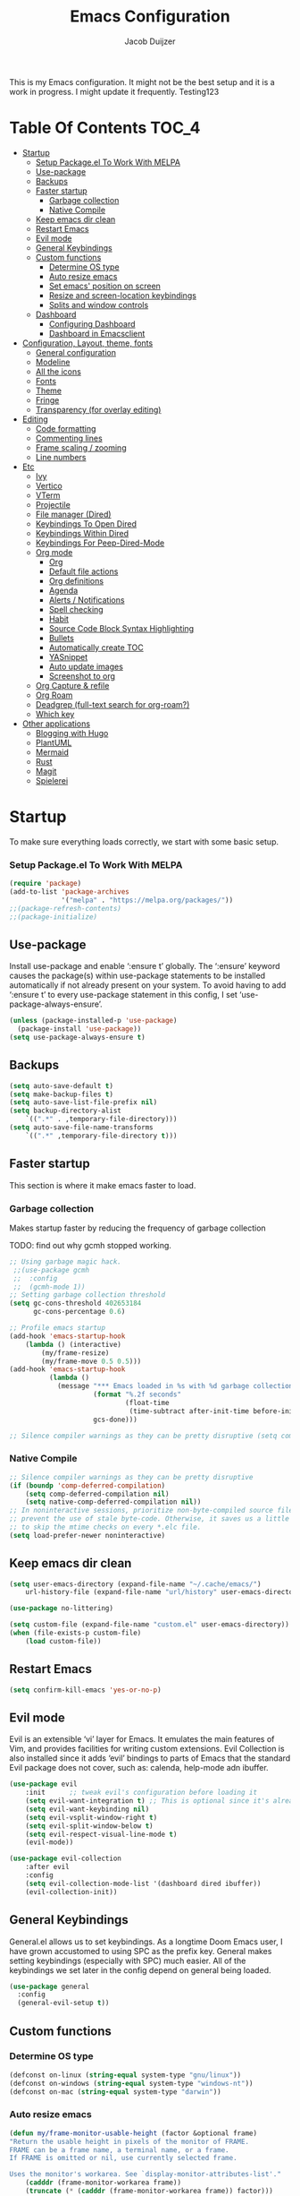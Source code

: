 #+TITLE: Emacs Configuration
#+AUTHOR: Jacob Duijzer
#+STARTUP: indent

This is my Emacs configuration. It might not be the best setup and it is a
work in progress. I might update it frequently. Testing123

* Table Of Contents                                                   :TOC_4:
- [[#startup][Startup]]
    - [[#setup-packageel-to-work-with-melpa][Setup Package.el To Work With MELPA]]
  - [[#use-package][Use-package]]
  - [[#backups][Backups]]
  - [[#faster-startup][Faster startup]]
    - [[#garbage-collection][Garbage collection]]
    - [[#native-compile][Native Compile]]
  - [[#keep-emacs-dir-clean][Keep emacs dir clean]]
  - [[#restart-emacs][Restart Emacs]]
  - [[#evil-mode][Evil mode]]
  - [[#general-keybindings][General Keybindings]]
  - [[#custom-functions][Custom functions]]
    - [[#determine-os-type][Determine OS type]]
    - [[#auto-resize-emacs][Auto resize emacs]]
    - [[#set-emacs-position-on-screen][Set emacs' position on screen]]
    - [[#resize-and-screen-location-keybindings][Resize and screen-location keybindings]]
    - [[#splits-and-window-controls][Splits and window controls]]
  - [[#dashboard][Dashboard]]
    - [[#configuring-dashboard][Configuring Dashboard]]
    - [[#dashboard-in-emacsclient][Dashboard in Emacsclient]]
- [[#configuration-layout-theme-fonts][Configuration, Layout, theme, fonts]]
  - [[#general-configuration][General configuration]]
  - [[#modeline][Modeline]]
  - [[#all-the-icons][All the icons]]
  - [[#fonts][Fonts]]
  - [[#theme][Theme]]
  - [[#fringe][Fringe]]
  - [[#transparency-for-overlay-editing][Transparency (for overlay editing)]]
- [[#editing][Editing]]
  - [[#code-formatting][Code formatting]]
  - [[#commenting-lines][Commenting lines]]
  - [[#frame-scaling--zooming][Frame scaling / zooming]]
  - [[#line-numbers][Line numbers]]
- [[#etc][Etc]]
  - [[#ivy][Ivy]]
  - [[#vertico][Vertico]]
  - [[#vterm][VTerm]]
  - [[#projectile][Projectile]]
  - [[#file-manager-dired][File manager (Dired)]]
  - [[#keybindings-to-open-dired][Keybindings To Open Dired]]
  - [[#keybindings-within-dired][Keybindings Within Dired]]
  - [[#keybindings-for-peep-dired-mode][Keybindings For Peep-Dired-Mode]]
  - [[#org-mode][Org mode]]
    - [[#org][Org]]
    - [[#default-file-actions][Default file actions]]
    - [[#org-definitions][Org definitions]]
    - [[#agenda][Agenda]]
    - [[#alerts--notifications][Alerts / Notifications]]
    - [[#spell-checking][Spell checking]]
    - [[#habit][Habit]]
    - [[#source-code-block-syntax-highlighting][Source Code Block Syntax Highlighting]]
    - [[#bullets][Bullets]]
    - [[#automatically-create-toc][Automatically create TOC]]
    - [[#yasnippet][YASnippet]]
    - [[#auto-update-images][Auto update images]]
    - [[#screenshot-to-org][Screenshot to org]]
  - [[#org-capture--refile][Org Capture & refile]]
  - [[#org-roam][Org Roam]]
  - [[#deadgrep-full-text-search-for-org-roam][Deadgrep (full-text search for org-roam?)]]
  - [[#which-key][Which key]]
- [[#other-applications][Other applications]]
  - [[#blogging-with-hugo][Blogging with Hugo]]
  - [[#plantuml][PlantUML]]
  - [[#mermaid][Mermaid]]
  - [[#rust][Rust]]
  - [[#magit][Magit]]
  - [[#spielerei][Spielerei]]

* Startup
To make sure everything loads correctly, we start with some basic setup.

*** Setup Package.el To Work With MELPA

#+BEGIN_SRC emacs-lisp
(require 'package)
(add-to-list 'package-archives
             '("melpa" . "https://melpa.org/packages/"))
;;(package-refresh-contents)
;;(package-initialize)
#+END_SRC

** Use-package
Install use-package and enable ‘:ensure t’ globally.  The ‘:ensure’ keyword causes the package(s) within use-package statements to be installed automatically if not already present on your system.  To avoid having to add ‘:ensure t’ to every use-package statement in this config, I set ‘use-package-always-ensure’.

#+BEGIN_SRC emacs-lisp
(unless (package-installed-p 'use-package)
  (package-install 'use-package))
(setq use-package-always-ensure t)
#+END_SRC

** Backups

#+BEGIN_SRC emacs-lisp
(setq auto-save-default t)
(setq make-backup-files t)
(setq auto-save-list-file-prefix nil)
(setq backup-directory-alist
    `((".*" . ,temporary-file-directory)))
(setq auto-save-file-name-transforms
    `((".*" ,temporary-file-directory t)))
#+END_SRC

** Faster startup
This section is where it make emacs faster to load.

*** Garbage collection
Makes startup faster by reducing the frequency of garbage collection

TODO: find out why gcmh stopped working.
#+begin_src emacs-lisp
;; Using garbage magic hack.
 ;;(use-package gcmh
 ;;  :config
 ;;  (gcmh-mode 1))
;; Setting garbage collection threshold
(setq gc-cons-threshold 402653184
      gc-cons-percentage 0.6)

;; Profile emacs startup
(add-hook 'emacs-startup-hook
	(lambda () (interactive)
		(my/frame-resize)
		(my/frame-move 0.5 0.5)))
(add-hook 'emacs-startup-hook
          (lambda ()
            (message "*** Emacs loaded in %s with %d garbage collections."
                     (format "%.2f seconds"
                             (float-time
                              (time-subtract after-init-time before-init-time)))
                     gcs-done)))

;; Silence compiler warnings as they can be pretty disruptive (setq comp-async-report-warnings-errors nil)
#+end_src

#+RESULTS:
| (lambda nil (interactive) (my/frame-resize) (my/frame-move 0.5 0.5)) | #[0 \301!\210eb\210\302 \210\303\304!\207 [dashboard-buffer-name switch-to-buffer redisplay run-hooks dashboard-after-initialize-hook] 2] | (lambda nil (message *** Emacs loaded in %s with %d garbage collections. (format %.2f seconds (float-time (time-subtract after-init-time before-init-time))) gcs-done)) | (lambda nil (interactive) ((my/frame-resize) (my/frame-move 0.5 0.5))) |

*** Native Compile
#+begin_src emacs-lisp
;; Silence compiler warnings as they can be pretty disruptive
(if (boundp 'comp-deferred-compilation)
    (setq comp-deferred-compilation nil)
    (setq native-comp-deferred-compilation nil))
;; In noninteractive sessions, prioritize non-byte-compiled source files to
;; prevent the use of stale byte-code. Otherwise, it saves us a little IO time
;; to skip the mtime checks on every *.elc file.
(setq load-prefer-newer noninteractive)
#+end_src

** Keep emacs dir clean

#+BEGIN_SRC emacs-lisp
(setq user-emacs-directory (expand-file-name "~/.cache/emacs/")
	url-history-file (expand-file-name "url/history" user-emacs-directory))

(use-package no-littering)

(setq custom-file (expand-file-name "custom.el" user-emacs-directory))
(when (file-exists-p custom-file)
	(load custom-file))
#+END_SRC

** Restart Emacs

#+BEGIN_SRC emacs-lisp
(setq confirm-kill-emacs 'yes-or-no-p)
#+END_SRC

#+RESULTS:
: yes-or-no-p

** Evil mode
Evil is an extensible ‘vi’ layer for Emacs. It emulates the main features of Vim, and provides facilities for writing custom extensions.  Evil Collection is also installed since it adds ‘evil’ bindings to parts of Emacs that the standard Evil package does not cover, such as: calenda, help-mode adn ibuffer.

#+BEGIN_SRC emacs-lisp
(use-package evil
    :init      ;; tweak evil's configuration before loading it
    (setq evil-want-integration t) ;; This is optional since it's already set to t by default.
    (setq evil-want-keybinding nil)
    (setq evil-vsplit-window-right t)
    (setq evil-split-window-below t)
    (setq evil-respect-visual-line-mode t)
    (evil-mode))

(use-package evil-collection
    :after evil
    :config
    (setq evil-collection-mode-list '(dashboard dired ibuffer))
    (evil-collection-init))
#+END_SRC

#+RESULTS:
: t

** General Keybindings
General.el allows us to set keybindings.  As a longtime Doom Emacs user, I have grown accustomed to using SPC as the prefix key.  General makes setting keybindings (especially with SPC) much easier.  All of the keybindings we set later in the config depend on general being loaded.

#+BEGIN_SRC emacs-lisp
(use-package general
  :config
  (general-evil-setup t))
#+END_SRC

** Custom functions
*** Determine OS type
#+BEGIN_SRC emacs-lisp
(defconst on-linux (string-equal system-type "gnu/linux"))
(defconst on-windows (string-equal system-type "windows-nt"))
(defconst on-mac (string-equal system-type "darwin"))
#+END_SRC

*** Auto resize emacs

#+BEGIN_SRC emacs-lisp
(defun my/frame-monitor-usable-height (factor &optional frame)
"Return the usable height in pixels of the monitor of FRAME.
FRAME can be a frame name, a terminal name, or a frame.
If FRAME is omitted or nil, use currently selected frame.

Uses the monitor's workarea. See `display-monitor-attributes-list'."
    (cadddr (frame-monitor-workarea frame))
    (truncate (* (cadddr (frame-monitor-workarea frame)) factor)))

(defun my/frame-resize (&optional frame)
    (interactive)
    (set-frame-size (selected-frame) (truncate 1500) (my/frame-monitor-usable-height 0.8) t))
;;(my/resize-and-center)
#+END_SRC

*** Set emacs' position on screen

#+BEGIN_SRC emacs-lisp
(defun my/frame-move (left top &optional frame)
    " frame on the screen.
    frame can be a frame name, a terminal name, or a frame.
    if frame is omitted or nil, use currently selected frame."
    (interactive)
    (unless (eq 'maximised (frame-parameter nil 'fullscreen))
	(modify-frame-parameters
	frame `((user-position . t) (top . ,top) (left . ,left)))))

;;(my/frame-move 0.5 0.5)
#+END_SRC

#+RESULTS:
: my/frame-move

*** Resize and screen-location keybindings

| COMMAND                | DESCRIPTION                     | KEYBINDING |
|------------------------+---------------------------------+------------|
| my/frame-resize        | /resize emacs do default/         | SPC s n    |
| my/frame-move 0.5 0.5  | /move frame to center/            | SPC s cc   |
| my/frame-move 0.5 0.5  | /move frame to center and resize/ | SPC s cr   |
| my/frame-move 0.98 0.5 | /move frame to right/             | SPC s mr   |
| my/frame-move 0.02 0.5 | /move frame to left/              | SPC s ml   |

#+BEGIN_SRC emacs-lisp
(nvmap :prefix "SPC"
    "s r" '(my/frame-resize :which-key "Resize window") 
    "s cc" '((lambda () (interactive) (my/frame-move 0.5 0.5)) :which-key "Center window.")
    "s cr" '((lambda () (interactive) (my/frame-resize) (my/frame-move 0.5 0.5)) :which-key "Center & Resize window.")
    "s mr" '(lambda () (interactive) (my/frame-move 0.98 0.5) :which-key "Move window to the right.")
    "s ml" '(lambda () (interactive) (my/frame-move 0.02 0.5) :which-key "Move window to the left.")
)

;; resize and reload on load
(my/frame-resize)
(my/frame-move 0.5 0.5)

#+END_SRC

#+RESULTS:

*** Splits and window controls

#+begin_src emacs-lisp
(winner-mode 1)
(nvmap :prefix "SPC"
       ;; Window splits
       "w c"   '(evil-window-delete :which-key "Close window")
       "w n"   '(evil-window-new :which-key "New window")
       "w s"   '(evil-window-split :which-key "Horizontal split window")
       "w v"   '(evil-window-vsplit :which-key "Vertical split window")
       ;; Window motions
       "w h"   '(evil-window-left :which-key "Window left")
       "w j"   '(evil-window-down :which-key "Window down")
       "w k"   '(evil-window-up :which-key "Window up")
       "w l"   '(evil-window-right :which-key "Window right")
       "w w"   '(evil-window-next :which-key "Goto next window")
       ;; winner mode
       "w <left>"  '(winner-undo :which-key "Winner undo")
       "w <right>" '(winner-redo :which-key "Winner redo"))
#+end_src

#+RESULTS:

** Dashboard

Emacs Dashboard is an extensible startup screen showing you recent files, bookmarks, agenda items and an Emacs banner.

*** Configuring Dashboard

#+begin_src emacs-lisp
(use-package dashboard
    :init      ;; tweak dashboard config before loading it
    (setq dashboard-set-heading-icons t)
    (setq dashboard-set-file-icons t)
    (setq dashboard-set-init-info t)
    ;;(setq dashboard-banner-logo-title "Emacs Is More Than A Text Editor!")
    ;;(setq dashboard-startup-banner 'logo) ;; use standard emacs logo as banner
    (setq dashboard-startup-banner "~/.emacs.d/emacs-dash.png")  ;; use custom image as banner
    (setq dashboard-center-content nil) ;; set to 't' for centered content
    (setq dashboard-set-footer nil)
    (setq dashboard-items '((recents . 5)
                            (agenda . 5 )
                            (bookmarks . 3)
                            (projects . 3)
                            (registers . 3)))
  :config
  (dashboard-setup-startup-hook)
  (dashboard-modify-heading-icons '((recents . "file-text")
			      (bookmarks . "book"))))
#+end_src

*** Dashboard in Emacsclient
This setting ensures that emacsclient always opens on *dashboard* rather than *scratch*.

#+begin_src emacs-lisp
(setq initial-buffer-choice (lambda () (get-buffer "*dashboard*")))
#+end_src

* Configuration, Layout, theme, fonts
** General configuration

#+BEGIN_SRC emacs-lisp
(fset 'yes-or-no-p 'y-or-n-p)
(menu-bar-mode -1)
(tool-bar-mode -1)
(scroll-bar-mode -1)
(blink-cursor-mode -1)
(modify-all-frames-parameters '((internal-border-width . 50)))
(setq scroll-conservatively 101) ;; value greater than 100 gets rid of half page jumping
(setq mouse-wheel-scroll-amount '(3 ((shift) . 3))) ;; how many lines at a time
(setq mouse-wheel-progressive-speed t) ;; accelerate scrolling
(setq mouse-wheel-follow-mouse 't) ;; scroll window under mouse
#+END_SRC

** Modeline

TODO: change to a better, more functional mood line? Configuration?

#+BEGIN_SRC emacs-lisp
(use-package mood-line
    :config (mood-line-mode))
#+END_SRC

** All the icons

#+BEGIN_SRC emacs-lisp
(use-package all-the-icons)
#+END_SRC

** Fonts
#+BEGIN_SRC emacs-lisp
(defvar runemacs/default-font-size 80)
(when on-linux
    (set-face-attribute 'default nil :font "JetBrainsMono Nerd Font" :height runemacs/default-font-size))
(when on-windows
    (set-face-attribute 'default nil :font "JetBrainsMONO NF" :height runemacs/default-font-size))
#+END_SRC

** Theme

Using modus-themes (https://protesilaos.com/emacs/modus-themes).
#+BEGIN_SRC emacs-lisp
(use-package modus-themes
    :ensure
    :init
    (setq	modus-themes-italic-constructs t
            modus-themes-bold-constructs nil
            modus-themes-region '(bg-only no-extend))
    :config
    ;;(modus-themes-load-vivendi)             ; Dark theme
    :bind ("<f5>" . modus-themes-toggle))
(load-theme 'modus-vivendi :no-confirm)

(setq modus-themes-common-palette-overrides
	'((fringe unspecified)))
#+END_SRC

#+RESULTS:
| fringe | unspecified |

** Fringe

#+BEGIN_SRC emacs-lisp
;;;(fringe :inherit default)
(set-face-attribute 'fringe nil :background nil)
#+END_SRC

** Transparency (for overlay editing)

#+BEGIN_SRC emacs-lisp
(defvar my-display-transparency nil)
(defun my-toggle-transparency ()
	(interactive)
	(if (eq my-display-transparency nil)
		(progn
			(set-frame-parameter nil 'alpha-background 50)
			(set-frame-parameter nil 'alpha 50)
                    (setq my-display-transparency 't))
	  (progn
            (set-frame-parameter nil 'alpha-background 100)
            (set-frame-parameter nil 'alpha 100)
		(message "%s" my-display-transparency)
		(setq my-display-transparency nil))))

(global-set-key (kbd "<f9>") 'my-toggle-transparency)
#+END_SRC

#+RESULTS:
: my-toggle-transparency

* Editing
** Code formatting

#+BEGIN_SRC emacs-lisp
(use-package format-all)

(nvmap :prefix "SPC"
	"f a" 'format-all-buffer)

(add-hook 'prog-mode-hook #'format-all-ensure-formatter)
#+END_SRC

** Commenting lines

#+BEGIN_SRC emacs-lisp
(use-package evil-nerd-commenter
	:bind ("M-/" . evilnc-comment-or-uncomment-lines))
#+END_SRC

#+RESULTS:
: evilnc-comment-or-uncomment-lines

** Frame scaling / zooming

#+BEGIN_SRC emacs-lisp
(use-package default-text-scale
	:defer 1
	:config
	(default-text-scale-mode))
(global-set-key (kbd "C-M-+") 'default-text-scale-increase)
(global-set-key (kbd "C-M--") 'default-text-scale-decrease) 
(global-set-key (kbd "C-M-0") 'default-text-scale-reset)
#+END_SRC

** Line numbers

| COMMAND                   | DESCRIPTION             | KEYBINDING |
|---------------------------+-------------------------+------------|
| cc/toggle-line-numbering  | /Toggle line number mode/ | SPC l t    |
| display-line-numbers-mode | /Diplay line numbers/     | SPC l d    |

#+BEGIN_SRC emacs-lisp
(defun cc/toggle-line-numbering ()
    "Toggle line numbering between absolute and relative."
    (interactive)
    (if (eq display-line-numbers 'relative)
        (setq display-line-numbers t)
      (setq display-line-numbers 'relative)))

(nvmap :prefix "SPC"
	"l t" '(cc/toggle-line-numbering :which-key "Toggle line numbering.")
	"l d" 'display-line-numbers-mode :which-key "Display line numbers.")
#+END_SRC

* Etc
** Ivy

#+BEGIN_SRC emacs-lisp
;;  (use-package counsel
;;      :after ivy
;;      :config (counsel-mode))
;;
;;  (use-package ivy
;;	:defer 0.1
;;	:diminish
;;	:custom
;;	(setq ivy-count-format "(%d/%d) ")
;;	(setq ivy-use-virtual-buffers t)
;;	(setq enable-recursive-minibuffers t)
;;	:config
;;	(ivy-mode))
;;
;;  (nvmap :prefix "SPC"
;;    "b" 'ivy-switch-buffer :which-key "Ivy switch buffer")

#+END_SRC
** Vertico

#+BEGIN_SRC emacs-lisp
(use-package vertico
  :ensure
  :init
  (vertico-mode)

  ;; Different scroll margin
  ;; (setq vertico-scroll-margin 0)

  ;; Show more candidates
  ;; (setq vertico-count 20)

  ;; Grow and shrink the Vertico minibuffer
  ;; (setq vertico-resize t)

  ;; Optionally enable cycling for `vertico-next' and `vertico-previous'.
  ;; (setq vertico-cycle t)
  )
#+END_SRC

#+RESULTS:

** VTerm

#+BEGIN_SRC emacs-lisp
(use-package vterm)
#+END_SRC

** Projectile

#+BEGIN_SRC emacs-lisp
  (use-package projectile
	:diminish projectile-mode
	:config (projectile-mode)
	:custom ((projectile-completion-system 'ivy))
	:init
	(setq projectile-project-search-path '("~/projects/"))
	(setq projectile-switch-project-action #'projectile-dired))

  (use-package counsel-projectile
	:config (counsel-projectile-mode))

  (nvmap :prefix "SPC"
            "p" 'projectile-command-map)

#+END_SRC

** File manager (Dired)

Dired is the file manager within Emacs.  Below, I setup keybindings for image previews (peep-dired).  I've chosen the format of 'SPC d' plus 'key'.

** Keybindings To Open Dired
| COMMAND    | DESCRIPTION                        | KEYBINDING |
|------------+------------------------------------+------------|
| dired      | /Open dired file manager/            | SPC d d    |
| dired-jump | /Jump to current directory in dired/ | SPC d j    |

** Keybindings Within Dired
| COMMAND            | DESCRIPTION                                 | KEYBINDING |
|--------------------+---------------------------------------------+------------|
| dired-view-file    | /View file in dired/                          | SPC d v    |
| dired-up-directory | /Go up in directory tree/                     | h          |
| dired-find-file    | /Go down in directory tree (or open if file)/ | l          |

** Keybindings For Peep-Dired-Mode
| COMMAND              | DESCRIPTION                              | KEYBINDING |
|----------------------+------------------------------------------+------------|
| peep-dired           | /Toggle previews within dired/             | SPC d p    |
| peep-dired-next-file | /Move to next file in peep-dired-mode/     | j          |
| peep-dired-prev-file | /Move to previous file in peep-dired-mode/ | k          |

#+BEGIN_SRC emacs-lisp
(use-package all-the-icons-dired)
(use-package dired-open)
(use-package peep-dired)

(nvmap :states '(normal visual) :keymaps 'override :prefix "SPC"
               "d d" '(dired :which-key "Open dired")
               "d j" '(dired-jump :which-key "Dired jump to current")
               "d p" '(peep-dired :which-key "Peep-dired"))

(with-eval-after-load 'dired
  ;;(define-key dired-mode-map (kbd "M-p") 'peep-dired)
  (evil-define-key 'normal dired-mode-map (kbd "h") 'dired-up-directory)
  (evil-define-key 'normal dired-mode-map (kbd "l") 'dired-open-file) ; use dired-find-file instead if not using dired-open package
  (evil-define-key 'normal peep-dired-mode-map (kbd "j") 'peep-dired-next-file)
  (evil-define-key 'normal peep-dired-mode-map (kbd "k") 'peep-dired-prev-file))

(add-hook 'peep-dired-hook 'evil-normalize-keymaps)
;; Get file icons in dired
(add-hook 'dired-mode-hook 'all-the-icons-dired-mode)
;; With dired-open plugin, you can launch external programs for certain extensions
;; For example, I set all .png files to open in 'sxiv' and all .mp4 files to open in 'mpv'
(setq dired-open-extensions '(("gif" . "sxiv")
                              ("jpg" . "sxiv")
                              ("png" . "sxiv")
                              ("mkv" . "mpv")
                              ("mp4" . "mpv")))
#+END_SRC

#+RESULTS:
: ((gif . sxiv) (jpg . sxiv) (png . sxiv) (mkv . mpv) (mp4 . mpv))

** Org mode

*** Org

#+BEGIN_SRC emacs-lisp
(use-package org
	:ensure t
	:defer t
	:config
	(define-key org-mode-map
		(kbd "RET") 'org-return-indent)
	(evil-define-key 'normal org-mode-map
		(kbd "TAB") 'org-cycle))
#+END_SRC

*** Default file actions

#+BEGIN_SRC emacs-lisp
(setq org-file-apps
	(quote
		((auto-mode . emacs)
		("\\.x?html?\\'" . "/usr/bin/vivaldi-snapshot %s"))))
#+END_SRC

*** Org definitions

#+BEGIN_SRC emacs-lisp
;;(with-eval-after-load 'org       
;;    (setq org-startup-indented t) ; Enable `org-indent-mode' by default
(add-hook 'org-mode-hook
	(lambda ()
		(visual-line-mode 1)))
(setq	org-directory "~/Documents/org"
	org-default-notes-file (expand-file-name "inbox.org" org-directory)
	org-ellipsis " ▼ "
	org-log-done 'time
	org-journal-dir "~/Documents/org/journal/"
	org-journal-date-format "%B %d, %Y (%A) "
	org-journal-file-format "%Y-%m-%d.org"
	org-hide-emphasis-markers t)
(setq org-src-preserve-indentation nil
	org-src-tab-acts-natively t
	org-edit-src-content-indentation 0
	org-adapt-indentation t)

(setq org-image-actual-width 400)
#+END_SRC

#+RESULTS:
: 400

*** Agenda

#+BEGIN_SRC emacs-lisp

;; start with Monday as first day of the week
(setq calendar-week-start-day 1)

(nvmap :prefix "SPC"
    "a" 'org-agenda)
#+END_SRC

#+RESULTS:

*** Alerts / Notifications

Shows D-Bus reminders for org files. To blacklist items, add a "PERSONAL" tag.

    #+BEGIN_SRC emacs-lisp
    ;;    (use-package org-alert
    ;;	:ensure t
    ;;	:custom (alert-default-style 'notifications)
    ;;	:config
    ;;	(setq	org-alert-interval 300
    ;;		org-alert-notification-title "Org Alert Reminders!")
    ;;	(org-alert-enable))

    ;; More advanced package org-wild-notifier
    (use-package org-wild-notifier
            :ensure t
            :custom
            (alert-default-style 'notifications)
            (org-wild-notifier-alert-time '(1 15 30))
            (org-wild-notifier-keyword-whitelist nil)
            (org-wild-notifier-tags-blacklist '("PERSONAL"))
            (org-wild-notifier-notification-title "Org Reminder!")
            :config
            (org-wild-notifier-mode 1))
    #+END_SRC
   
*** Spell checking

 Usage:
 * Use f10 to set dictionary, german or english.
 * Press f12 to check spelling in the buffer.
 * Press f11 to go to the next spelling error, ispell shows corrections that can be chosen. If not needed skip with SPC.

#+BEGIN_SRC emacs-lisp

(global-set-key (kbd "<f12>") 'flyspell-buffer)
(global-set-key (kbd "<f11>") 'flyspell-check-next-highlighted-word)
(global-set-key (kbd "<f10>") 'fd-switch-dictionary)

(setq ispell-program-name "aspell")
(setq ispell-local-dictionary "nl")
(setq ispell-current-dictionary "nl")

(defun fd-switch-dictionary()
(interactive)
(let* ((dic ispell-current-dictionary)
        (change (if (string= dic "nl") "english" "nl")))
    (ispell-change-dictionary change)
    (message "Dictionary switched from %s to %s" dic change)))

(defun flyspell-check-next-highlighted-word ()
"Custom function to spell check next highlighted word"
(interactive)
(flyspell-goto-next-error)
(ispell-word))

#+END_SRC

#+RESULTS:
: flyspell-check-next-highlighted-word

,#+BEGIN_SRC emacs-lisp
;;(dolist (hook '(text-mode-hook))
;;  (add-hook hook (lambda () (flyspell-mode 1))))
#+END_SRC

*** Habit

TODO: find out that habit does. Seems cool, but need more details.

#+BEGIN_SRC emacs-lisp
(require 'org-habit)
(add-to-list 'org-modules 'org-habit)
(setq org-habit-graph-column 60)
#+END_SRC

*** Source Code Block Syntax Highlighting

#+BEGIN_SRC emacs-lisp
(setq org-src-fontify-natively t
    org-src-tab-acts-natively t
    org-confirm-babel-evaluate nil)
#+END_SRC

*** Bullets

#+BEGIN_SRC emacs-lisp
(use-package org-bullets)
(add-hook 'org-mode-hook (lambda () (org-bullets-mode 1)))
#+END_SRC

*** Automatically create TOC

#+BEGIN_SRC emacs-lisp
(use-package toc-org
  :commands toc-org-enable
  :init (add-hook 'org-mode-hook 'toc-org-enable))
#+END_SRC

#+RESULTS:
| #[0 \301\211\207 [imenu-create-index-function org-imenu-get-tree] 2] | toc-org-enable | (lambda nil (org-bullets-mode 1)) | (lambda nil (visual-line-mode 1)) | #[0 \300\301\302\303\304$\207 [add-hook change-major-mode-hook org-show-all append local] 5] | #[0 \300\301\302\303\304$\207 [add-hook change-major-mode-hook org-babel-show-result-all append local] 5] | org-babel-result-hide-spec | org-babel-hide-all-hashes |

*** YASnippet

#+BEGIN_SRC emacs-lisp
(use-package yasnippet
	:config
	(setq yas-snippet-dirs '("~/Documents/org/yasnippets"))
	(yas-global-mode 1))
#+END_SRC

#+RESULTS:
: t

*** Auto update images

#+BEGIN_SRC emacs-lisp
(add-hook 'org-babel-after-execute-hook
          (lambda ()
            (when org-inline-image-overlays
              (org-redisplay-inline-images))))
#+END_SRC

#+RESULTS:
| lambda | nil | (when org-inline-image-overlays (org-redisplay-inline-images)) |

*** Screenshot to org

Taking a screenshot with flameshot, directly from emacs. The screenshot will be placed in the org file.

| COMMAND                   | DESCRIPTION                                | KEYBINDING |
|---------------------------+--------------------------------------------+------------|
| flameshot gui -p filename | Show flameshot, add screenshot to org file | SCP PrtSc  |


#+BEGIN_SRC emacs-lisp
(defun my-org-screenshot (&optional PROMPT RELATIVE_FOLDER)
  "Take a screenshot into a time stamped unique-named file in the
same directory as the org-buffer and insert a link to this file."
  (interactive)
  ;; At the very first, check if the current buffer has a file name. If not, mode needs to be
  ;; PROMPT with DEFAULT_FOLDER
  (if (null (buffer-file-name)) (setq PROMPT t))
  (if (null (buffer-file-name))
      ;; set here the BASE FOLDER in case you call the function from a Capture-Buffer or Agenda-Buffer
    (setq DEFAULT_FOLDER "/home/jacob/Documents/org/screenshots")
    (setq DEFAULT_FOLDER (file-name-directory (buffer-file-name)))
    )
	    
  ;; First, get the filename right. 3 cases to consider, original, fixed relative_folder
  ;; and prompt
  (if
    (and (not PROMPT) (null RELATIVE_FOLDER))
      (setq filename
        (concat
          (buffer-file-name)
	  ;; + screenshot_20230402_143201.png
          (format-time-string "%Y%m%d_%H%M%S_")
          ".png")
	)
    ;; else: either PROMPT is true or RELATIVE_FOLDER is non-nil
    (if PROMPT
	(setq filename
	      (read-file-name "Enter file name (must end in .png): " DEFAULT_FOLDER
			      )
	      )
       (setq filename
        (concat
         (make-temp-name
          (concat
	   ;; Name of resulting file: Directory, where it is called...
	   (file-name-directory buffer-file-name)
	   ;; + folder name "RELATIVE_FOLDER", needs to exist beforehand
           RELATIVE_FOLDER
	   ;; + screenshot_20230402_143201.png
	   "/"
           (format-time-string "%Y%m%d_%H%M%S_")
	   )
	  )
	 ".png")
	)
      )
   )

	(shell-command (concat "flameshot gui -p " filename ))
  (if (file-exists-p filename)
      ;; Checks if the screenshot was created
      (insert
       ;; Inserts the result in the current ORG buffer
       (concat "[[file:" filename "]]"))
      (message "No screenshot was created, aborting."))
  )
       
(nvmap :prefix "SPC"
	"<print>" 'my-org-screenshot)

#+END_SRC

#+RESULTS:

** Org Capture & refile

#+BEGIN_SRC emacs-lisp
(defun load-org-agenda-files-recursively (dir) "Find all directories in DIR."
    (unless (file-directory-p dir) (error "Not a directory `%s'" dir))
    (unless (equal (directory-files dir nil org-agenda-file-regexp t) nil)
        (add-to-list 'org-agenda-files dir))
    (dolist (file (directory-files dir nil nil t))
        (unless (member file '("." ".."))
            (let ((file (concat dir file "/")))
                (when (file-directory-p file)
                    (load-org-agenda-files-recursively file))))))
(load-org-agenda-files-recursively "~/Documents/org/") 

(setq	org-refile-use-cache nil
		org-refile-use-outline-path 'file
		org-refile-allow-creating-parent-nodes (quote confirm)
		org-refile-targets '((org-agenda-files :maxlevel . 4))
            org-outline-path-complete-in-steps nil)

(setq org-capture-templates
        (quote (
                ("t" "Todo" entry (file+datetree org-default-notes-file)
                "* TODO %? %U" :prepend t)
                ("n" "Note" entry (file+datetree org-default-notes-file)
                "* NOTE %? %U" :empty-lines 1 :prepend t)
                ("m" "Meeting" entry (file+datetree org-default-notes-file)
                "* MEETING %? %U\nWith: \n" :empty-lines 1 :prepend t)
                ("s" "Standup" entry (file+datetree org-default-notes-file)
                "* STANDUP %U\n Team: %?\n\n*** Yesterday\n\n*** Today\n\n*** Impediments\n\n" :prepend t :empty-lines 1)
                ("c" "Coaching" entry (file+datetree org-default-notes-file)
                "* COACHING %U\n With: %?\n\n*** 1. KICKOFF: What's on your mind?\n\n*** 2. AWE: ...and what else?\n\n*** 3. FOCUS: What's the real challenge here for you?\n\n*** 4. FOUNDATION: What do you want?\n\n*** 5. LAZY: How can I help?\n\n*** 6. PRIO: If you are saying 'yes' to this, what are you saying 'no' to?\n\n*** 7. LEARNING: What was most useful for you?\n" :prepent t :empty-lines 1)
                )))

(nvmap :prefix "SPC"
    "c" 'org-capture)
#+END_SRC

#+RESULTS:


** Org Roam

TODO: Create table with commands

| COMMAND                            | DESCRIPTION       | KEYBINDING |
|------------------------------------+-------------------+------------|
| org-roam-buffer-toggle             | Toggle buffer     | SPC r t    |
| org-roam-node-find                 | Find node         | SPC r f    |
| org-roam-node-insert               | Insert node       | SPC r i    |
| org-roam-dailies-capture-today     | Capture today     | SPC r j t  |
| org-roam-dailies-goto-today        | View today        | SPC r v t  |
| org-roam-dailies-capture-yesterday | Capture yesterday | SPC r j y  |
| org-roam-dailies-goto-yesterday    | View yesterday    | SPC r v y  |
| org-roam-dailies-capture-tomorrow  | Capture tomorrow  | SPC r j m  |
| org-roam-dailies-goto-tomorrow     | View tomorrow     | SPC r v m  |

#+BEGIN_SRC emacs-lisp
(use-package org-roam
	:ensure t
	:init
	(setq org-roam-v2-ack t)
	:custom
	(org-roam-directory "~/Documents/org/RoamNotes")
    (org-roam-completion-everywhere t)
    (org-roam-capture-templates
    	'(("d" "default" plain
               "%?"
               :if-new (file+head "%<%Y%m%d%H%M%S>-${slug}.org" "#+TITLE: ${title}\n")
               :unnarrowed t)
		("n" "notes" plain
		"\n%?"
               :if-new (file+head "%<%Y%m%d%H%M%S>-${slug}.org" "#+TITLE: ${title}\n")
               :unnarrowed t)))
	:config
	(org-roam-db-autosync-mode))

 (nvmap :prefix "SPC"
    "r t" 'org-roam-dailies-capture-today :which-key "Capture Today"
    "r f" 'org-roam-node-find :which-key "Roam find node"
	"r i" 'org-roam-node-insert :which-key "Roam insert node"
	"r j t" 'org-roam-dailies-capture-today :which-key "Journal for today"
	"r v t" 'org-roam-dailies-goto-today :which-key "View journal for today"
    "r j y" 'org-roam-dailies-capture-yesterday :which-key "Journal for yesterday"
	"r v y" 'org-roam-dailies-goto-yesterday :which-key "View journal for yesterday"
    "r j m" 'org-roam-dailies-capture-tomorrow :which-key "Journal for tomorrow"
	"r v m" 'org-roam-dailies-goto-tomorrow :which-key "View journal for tomorrow"
 )

(setq org-roam-dailies-capture-templates
	'(
		("d" "Journal" entry "* %?"
			:if-new (file+head+olp "%<%Y-%m-%d>.org"
	  	  	        "#+title: %<%Y-%m-%d>\n#+filetags: %<:%Y:%B:>\n"
		  	        ("Journal")))
		("m" "Meeting" entry "* MEETING %? %U\nWith: \n"
			:if-new (file+head+olp "%<%Y-%m-%d>.org"
				"#+title: %<%Y-%m-%d>\n#+filetags: %<%Y:%B:>\n"
				("Meeting")))
		("n" "Note" entry "* NOTE %? %U\n"
			:if-new (file+head+olp "%<%Y-%m-%d>.org"
	  	  	        "#+title: %<%Y-%m-%d>\n#+filetags: %<:%Y:%B:>\n"
				("Note")))
		("s" "Standup" entry "* STANDUP %U\n  Team: %?\n\n*** Yesterday\n\n*** Today\n\n*** Impediments\n\n"
			:if-new (file+head+olp "%<%Y-%m-%d>.org"
				"#+title: %<%Y-%m-%d>\n#+filetags: %<%Y:%B:>\n"
				("Standup")))
		("t" "To do" entry "* TODO %?"
			:if-new (file+head+olp "%<%Y-%m-%d>.org"
				"#+title: %<%Y-%m-%d>\n#+filetags: %<:%Y:%B:>\n"
			        ("To do")))))

#+END_SRC

#+RESULTS:
| d | Journal | entry | * %? | :if-new | (file+head+olp %<%Y-%m-%d>.org #+title: %<%Y-%m-%d> |

** Deadgrep (full-text search for org-roam?)

#+BEGIN_SRC emacs-lisp
;;;(use-package deadgrep
;;;	(global-set-key (kbd "<f6>") #'deadgrep))

#+END_SRC

** Which key

#+BEGIN_SRC emacs-lisp
(use-package which-key
  :init
  (setq which-key-side-window-location 'bottom
        which-key-sort-order #'which-key-key-order-alpha
        which-key-sort-uppercase-first nil
        which-key-add-column-padding 1
        which-key-max-display-columns nil
        which-key-min-display-lines 6
        which-key-side-window-slot -10
        which-key-side-window-max-height 0.25
        which-key-idle-delay 0.8
        which-key-max-description-length 25
        which-key-allow-imprecise-window-fit t
        which-key-separator " → " ))
(which-key-mode)
#+END_SRC

#+RESULTS:
: t


* Other applications

** Blogging with Hugo

#+BEGIN_SRC emacs-lisp
;; Github Flavored Markdown exporter for org mode
(use-package ox-gfm
	:ensure t
	:after org
	:config
	(eval-after-load "org"
		'(require 'ox-gfm nil t)))

(use-package ox-hugo
	:ensure t
	:after ox)
#+END_SRC

** PlantUML

#+BEGIN_SRC emacs-lisp
(use-package plantuml-mode
	:ensure t
	:config
	(setq plantuml-jar-path "/usr/share/java/plantuml/plantuml.jar")
	(setq plantuml-default-exec-mode 'jar)
	(add-to-list 'auto-mode-alist '("\\.plantuml\\'" . plantuml-mode))
	(add-to-list 'auto-mode-alist '("\\.pu\\'" . plantuml-mode))
	(add-to-list 'auto-mode-alist '("\\.puml\\'" . plantuml-mode))
	(setq plantuml-output-type "png"))
	(setq org-plantuml-jar-path (expand-file-name "/usr/share/java/plantuml/plantuml.jar"))
	(org-babel-do-load-languages 'org-babel-load-languages '((plantuml .t)))
	(with-eval-after-load 'ox-hugo
		(add-to-list 'org-hugo-special-block-type-properties '("mermaid" . (:raw t))))
#+END_SRC

** Mermaid

#+BEGIN_SRC emacs-lisp
(use-package ob-mermaid
    :ensure t)

(setq ob-mermaid-cli-path "/usr/bin/mmdc")
#+END_SRC

** Rust

#+BEGIN_SRC emacs-lisp
(require 'rust-mode)
  (add-hook 'rust-mode-hook
    (lambda () (setq indent-tabs-mode nil)))
(setq rust-format-on-save t)
(add-hook 'rust-mode-hook
    (lambda () (prettify-symbols-mode)))
(define-key rust-mode-map (kbd "C-c C-c") 'rust-run)

#+END_SRC

** Magit

The best Git implementation for Emacs.

| COMMAND                   | DESCRIPTION         | KEYBINDING |
|---------------------------+---------------------+------------|
| magit                     | /Show magit/          | SPC g      |

#+BEGIN_SRC emacs-lisp
(use-package magit
    :ensure t)

(nvmap :prefix "SPC"
	"g" 'magit)
#+END_SRC

#+RESULTS:


** Spielerei


